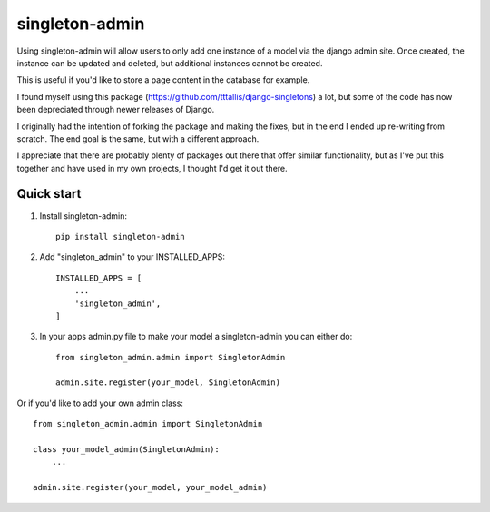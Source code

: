===============
singleton-admin
===============

Using singleton-admin will allow users to only add one instance of a model via the django admin site. Once created, the instance can be updated and deleted, but additional instances cannot be created. 

This is useful if you'd like to store a page content in the database for example.

I found myself using this package (https://github.com/tttallis/django-singletons) a lot, but some of the code has now been depreciated through newer releases of Django.

I originally had the intention of forking the package and making the fixes, but in the end I ended up re-writing from scratch. The end goal is the same, but with a different approach.

I appreciate that there are probably plenty of packages out there that offer similar functionality, but as I've put this together and have used in my own projects, I thought I'd get it out there.




Quick start
-----------

1. Install singleton-admin::

	pip install singleton-admin

2. Add "singleton_admin" to your INSTALLED_APPS::

    INSTALLED_APPS = [
        ...
        'singleton_admin',
    ]

3. In your apps admin.py file to make your model a singleton-admin you can either do::

    from singleton_admin.admin import SingletonAdmin

    admin.site.register(your_model, SingletonAdmin)


Or if you'd like to add your own admin class::

    from singleton_admin.admin import SingletonAdmin

    class your_model_admin(SingletonAdmin):
    	...

    admin.site.register(your_model, your_model_admin)

    
